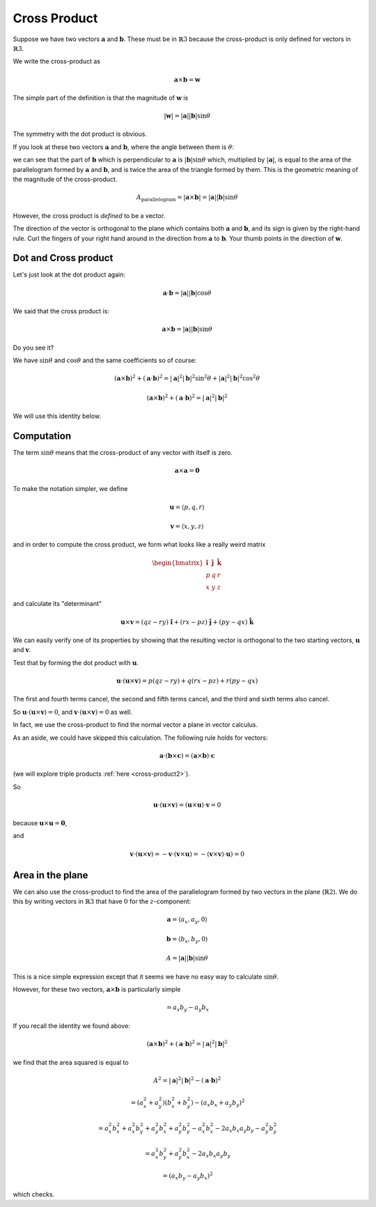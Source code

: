 .. _cross-product:

#############
Cross Product
#############

Suppose we have two vectors :math:`\mathbf{a}` and :math:`\mathbf{b}`.  These must be in :math:`\mathbb{R}3` because the cross-product is only defined for vectors in :math:`\mathbb{R}3`.

We write the cross-product as

.. math::

    \mathbf{a} \times \mathbf{b} = \mathbf{w}

The simple part of the definition is that the magnitude of :math:`\mathbf{w}` is 

.. math::

    |\mathbf{w}| = |\mathbf{a}| |\mathbf{b}| \sin \theta

The symmetry with the dot product is obvious.

If you look at these two vectors :math:`\mathbf{a}` and :math:`\mathbf{b}`, where the angle between them is :math:`\theta`:

.. image:: /figs/dot2.png
   :scale: 50 % 

we can see that the part of :math:`\mathbf{b}` which is perpendicular to :math:`\mathbf{a}` is :math:`|\mathbf{b}| \sin \theta` which, multiplied by :math:`|\mathbf{a}|`, is equal to the area of the parallelogram formed by :math:`\mathbf{a}` and :math:`\mathbf{b}`, and is twice the area of the triangle formed by them.  This is the geometric meaning of the magnitude of the cross-product.

.. math::

    A_{\text{parallelogram}}= |\mathbf{a} \times \mathbf{b}| = |\mathbf{a}| |\mathbf{b}| \sin \theta

However, the cross product is *defined* to be a vector.

The direction of the vector is orthogonal to the plane which contains both :math:`\mathbf{a}` and :math:`\mathbf{b}`, and its sign is given by the right-hand rule.  Curl the fingers of your right hand around in the direction from :math:`\mathbf{a}` to :math:`\mathbf{b}`.  Your thumb points in the direction of :math:`\mathbf{w}`.

=====================
Dot and Cross product
=====================

Let's just look at the dot product again:

.. math::

    \mathbf{a} \cdot \mathbf{b} = |\mathbf{a}| |\mathbf{b}| \cos \theta
    
We said that the cross product is:

.. math::

    \mathbf{a} \times \mathbf{b} = |\mathbf{a}| |\mathbf{b}| \sin \theta
    
Do you see it?

We have :math:`\sin \theta` and :math:`\cos \theta` and the same coefficients so of course:

.. math::

    (\mathbf{a} \times \mathbf{b})^2 + (\mathbf{a} \cdot \mathbf{b})^2 = |\mathbf{a}|^2 |\mathbf{b}|^2 \sin^2 \theta + |\mathbf{a}|^2 |\mathbf{b}|^2 \cos^2 \theta

    (\mathbf{a} \times \mathbf{b})^2 + (\mathbf{a} \cdot \mathbf{b})^2 = |\mathbf{a}|^2 |\mathbf{b}|^2

We will use this identity below.

===========
Computation
===========

The term :math:`\sin \theta` means that the cross-product of any vector with itself is zero.

.. math::

    \mathbf{a} \times \mathbf{a} = \mathbf{0}

To make the notation simpler, we define

.. math::

    \mathbf{u} = \langle p,q,r \rangle

    \mathbf{v} = \langle x,y,z \rangle

and in order to compute the cross product, we form what looks like a really weird matrix

.. math::

    \begin{bmatrix} 
      \mathbf{\hat{i}}  &  \mathbf{\hat{j}}  &  \mathbf{\hat{k}} \\ 
      p  &  q & r \\
      x  &  y & z
    \end{bmatrix}

and calculate its "determinant"

.. math::

    \mathbf{u} \times \mathbf{v}  = (qz - ry) \ \hat{\mathbf{i}} + (rx - pz) \  \hat{\mathbf{j}}  + (py - qx) \ \hat{\mathbf{k}}

We can easily verify one of its properties by showing that the resulting vector is orthogonal to the two starting vectors, :math:`\mathbf{u}` and :math:`\mathbf{v}`.  

Test that by forming the dot product with :math:`\mathbf{u}`.

.. math::

    \mathbf{u} \cdot (\mathbf{u} \times \mathbf{v})  =  p(qz - ry) + q(rx - pz)   + r(py - qx)

The first and fourth terms cancel, the second and fifth terms cancel, and the third and sixth terms also cancel.  

So :math:`\mathbf{u} \cdot (\mathbf{u} \times \mathbf{v}) = 0`, and :math:`\mathbf{v} \cdot (\mathbf{u} \times \mathbf{v}) = 0` as well.  

In fact, we use the cross-product to find the normal vector a plane in vector calculus.

As an aside, we could have skipped this calculation.  The following rule holds for vectors:

.. math::

    \mathbf{a} \cdot ( \mathbf{b} \times \mathbf{c} ) = ( \mathbf{a} \times \mathbf{b} ) \cdot \mathbf{c}

(we will explore triple products :ref:`here <cross-product2>`).

So

.. math::

    \mathbf{u} \cdot (\mathbf{u} \times \mathbf{v}) = (\mathbf{u} \times \mathbf{u}) \cdot \mathbf{v} = 0
    
because :math:`\mathbf{u} \times \mathbf{u} = \mathbf{0}`,

and

.. math::

    \mathbf{v} \cdot (\mathbf{u} \times \mathbf{v}) = - \mathbf{v} \cdot (\mathbf{v} \times \mathbf{u}) = - (\mathbf{v} \times \mathbf{v}) \cdot \mathbf{u}) = 0

=================
Area in the plane
=================

We can also use the cross-product to find the area of the parallelogram formed by two vectors in the plane (:math:`\mathbb{R}2`).  We do this by writing vectors in :math:`\mathbb{R}3` that have :math:`0` for the :math:`z`-component:

.. math::

    \mathbf{a} = \langle a_x, a_y, 0 \rangle

    \mathbf{b} = \langle b_x, b_y, 0 \rangle
    
    A = |\mathbf{a}| |\mathbf{b}| \sin \theta

This is a nice simple expression except that it seems we have no easy way to calculate :math:`\sin \theta`.

However, for these two vectors, :math:`\mathbf{a} \times \mathbf{b}` is particularly simple

.. math::

    = a_x b_y - a_y b_x
    
If you recall the identity we found above:

.. math::

    (\mathbf{a} \times \mathbf{b})^2 + (\mathbf{a} \cdot \mathbf{b})^2 = |\mathbf{a}|^2 |\mathbf{b}|^2

we find that the area squared is equal to 

.. math::

    A^2 = |\mathbf{a}|^2 |\mathbf{b}|^2 - (\mathbf{a} \cdot \mathbf{b})^2
    
    = (a_x^2 + a_y^2)(b_x^2 + b_y^2) - (a_x b_x + a_y b_y)^2
    
    = a_x^2 b_x^2 + a_x^2 b_y^2 + a_y^2 b_x^2 + a_y^2 b_y^2 - a_x^2 b_x^2 - 2 a_x b_x a_y b_y - a_y^2 b_y^2
    
    =  a_x^2 b_y^2 + a_y^2 b_x^2 - 2 a_x b_x a_y b_y
    
    = (a_x b_y - a_y b_x)^2

which checks.

